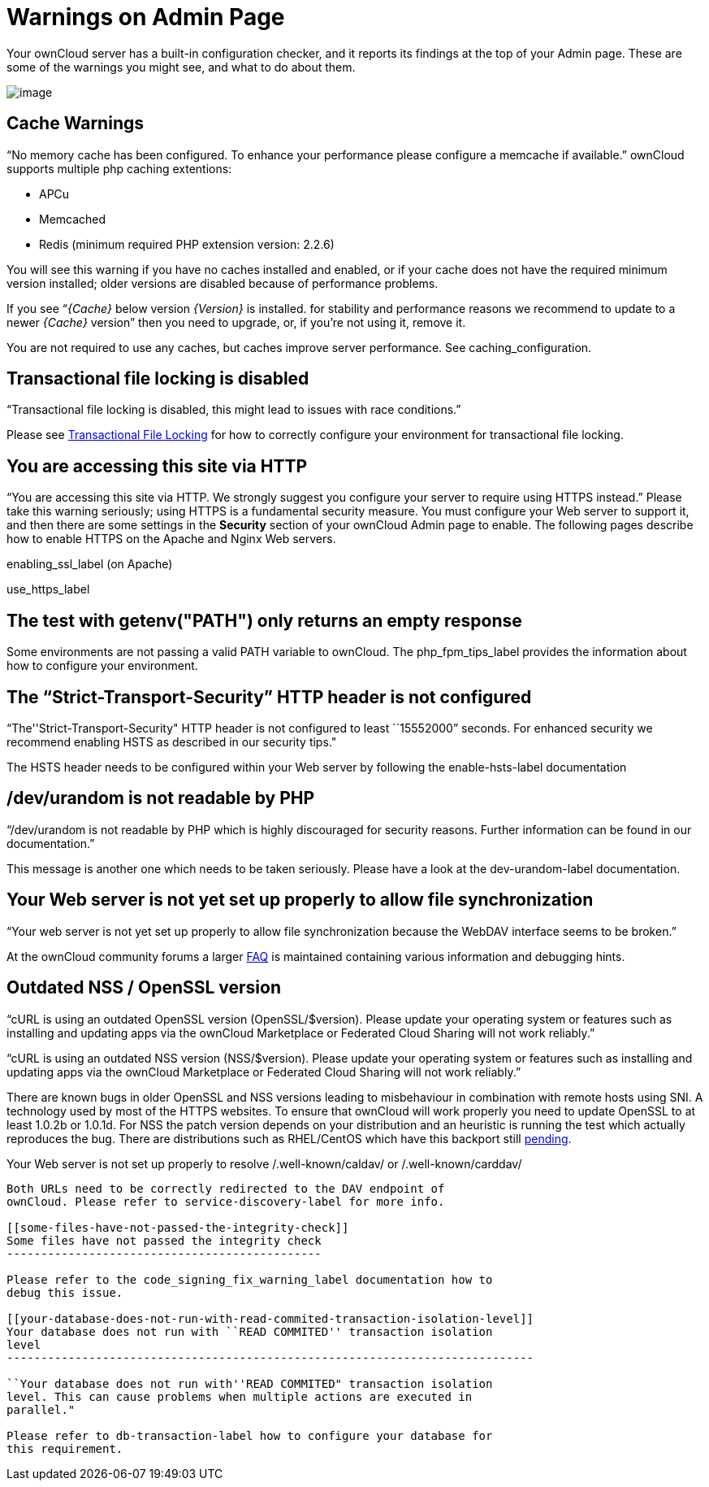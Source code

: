Warnings on Admin Page
======================

Your ownCloud server has a built-in configuration checker, and it
reports its findings at the top of your Admin page. These are some of
the warnings you might see, and what to do about them.

image:/owncloud-docs/_images/security-setup-warning-1.png[image]

[[cache-warnings]]
Cache Warnings
--------------

``No memory cache has been configured. To enhance your performance
please configure a memcache if available.'' ownCloud supports multiple
php caching extentions:

* APCu
* Memcached
* Redis (minimum required PHP extension version: 2.2.6)

You will see this warning if you have no caches installed and enabled,
or if your cache does not have the required minimum version installed;
older versions are disabled because of performance problems.

If you see ``__\{Cache}__ below version _\{Version}_ is installed. for
stability and performance reasons we recommend to update to a newer
_\{Cache}_ version'' then you need to upgrade, or, if you’re not using
it, remove it.

You are not required to use any caches, but caches improve server
performance. See caching_configuration.

[[transactional-file-locking-is-disabled]]
Transactional file locking is disabled
--------------------------------------

``Transactional file locking is disabled, this might lead to issues with
race conditions.''

Please see xref:configuration/files/files_locking_transactional.adoc[Transactional File Locking] for how to correctly configure your environment for transactional file locking.

[[you-are-accessing-this-site-via-http]]
You are accessing this site via HTTP
------------------------------------

``You are accessing this site via HTTP. We strongly suggest you
configure your server to require using HTTPS instead.'' Please take this
warning seriously; using HTTPS is a fundamental security measure. You
must configure your Web server to support it, and then there are some
settings in the *Security* section of your ownCloud Admin page to
enable. The following pages describe how to enable HTTPS on the Apache
and Nginx Web servers.

enabling_ssl_label (on Apache)

use_https_label

[[the-test-with-getenvpath-only-returns-an-empty-response]]
The test with getenv("PATH") only returns an empty response
-----------------------------------------------------------

Some environments are not passing a valid PATH variable to ownCloud. The
php_fpm_tips_label provides the information about how to configure your
environment.

[[the-strict-transport-security-http-header-is-not-configured]]
The ``Strict-Transport-Security'' HTTP header is not configured
---------------------------------------------------------------

``The''Strict-Transport-Security" HTTP header is not configured to least
``15552000'' seconds. For enhanced security we recommend enabling HSTS
as described in our security tips."

The HSTS header needs to be configured within your Web server by
following the enable-hsts-label documentation

[[devurandom-is-not-readable-by-php]]
/dev/urandom is not readable by PHP
-----------------------------------

``/dev/urandom is not readable by PHP which is highly discouraged for
security reasons. Further information can be found in our
documentation.''

This message is another one which needs to be taken seriously. Please
have a look at the dev-urandom-label documentation.

[[your-web-server-is-not-yet-set-up-properly-to-allow-file-synchronization]]
Your Web server is not yet set up properly to allow file synchronization
------------------------------------------------------------------------

``Your web server is not yet set up properly to allow file
synchronization because the WebDAV interface seems to be broken.''

At the ownCloud community forums a larger
https://central.owncloud.org/t/how-to-fix-caldav-carddav-webdav-problems/852[FAQ]
is maintained containing various information and debugging hints.

[[outdated-nss-openssl-version]]
Outdated NSS / OpenSSL version
------------------------------

``cURL is using an outdated OpenSSL version (OpenSSL/$version). Please
update your operating system or features such as installing and updating
apps via the ownCloud Marketplace or Federated Cloud Sharing will not
work reliably.''

``cURL is using an outdated NSS version (NSS/$version). Please update
your operating system or features such as installing and updating apps
via the ownCloud Marketplace or Federated Cloud Sharing will not work
reliably.''

There are known bugs in older OpenSSL and NSS versions leading to
misbehaviour in combination with remote hosts using SNI. A technology
used by most of the HTTPS websites. To ensure that ownCloud will work
properly you need to update OpenSSL to at least 1.0.2b or 1.0.1d. For
NSS the patch version depends on your distribution and an heuristic is
running the test which actually reproduces the bug. There are
distributions such as RHEL/CentOS which have this backport still
https://bugzilla.redhat.com/show_bug.cgi?id=1241172[pending].

[[your-web-server-is-not-set-up-properly-to-resolve-.well-knowncaldav-or-.well-knowncarddav]]
Your Web server is not set up properly to resolve /.well-known/caldav/
or /.well-known/carddav/
-----------------------------------------------------------------------------------------------

Both URLs need to be correctly redirected to the DAV endpoint of
ownCloud. Please refer to service-discovery-label for more info.

[[some-files-have-not-passed-the-integrity-check]]
Some files have not passed the integrity check
----------------------------------------------

Please refer to the code_signing_fix_warning_label documentation how to
debug this issue.

[[your-database-does-not-run-with-read-commited-transaction-isolation-level]]
Your database does not run with ``READ COMMITED'' transaction isolation
level
-----------------------------------------------------------------------------

``Your database does not run with''READ COMMITED" transaction isolation
level. This can cause problems when multiple actions are executed in
parallel."

Please refer to db-transaction-label how to configure your database for
this requirement.
